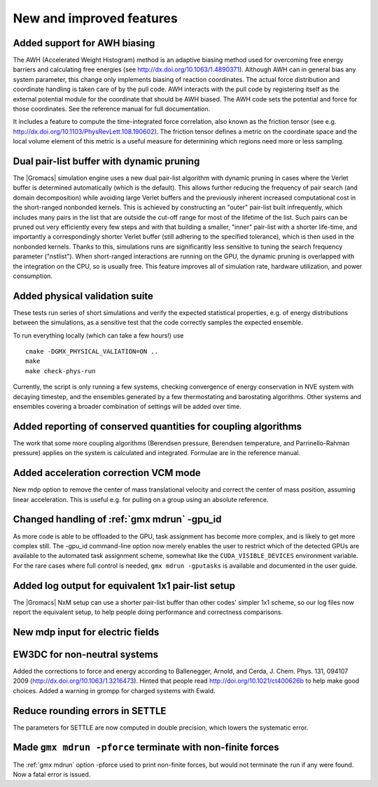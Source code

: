 New and improved features
^^^^^^^^^^^^^^^^^^^^^^^^^

Added support for AWH biasing
"""""""""""""""""""""""""""""
The AWH (Accelerated Weight Histogram) method is an adaptive biasing
method used for overcoming free energy barriers and calculating
free energies (see http://dx.doi.org/10.1063/1.4890371). Although
AWH can in general bias any system parameter, this change only
implements biasing of reaction coordinates. The actual force
distribution and coordinate handling is taken care of by the pull
code. AWH interacts with the pull code by registering itself as
the external potential module for the coordinate that should be
AWH biased. The AWH code sets the potential and force for those
coordinates. See the reference manual for full documentation.

It includes a feature to compute the time-integrated force
correlation, also known as the friction tensor (see
e.g. http://dx.doi.org/10.1103/PhysRevLett.108.190602). The friction
tensor defines a metric on the coordinate space and the local volume
element of this metric is a useful measure for determining which
regions need more or less sampling.

Dual pair-list buffer with dynamic pruning
""""""""""""""""""""""""""""""""""""""""""""""""""""""""""""""""""""""""""
The |Gromacs| simulation engine uses a new dual pair-list algorithm with
dynamic pruning in cases where the Verlet buffer is determined
automatically (which is the default). This allows further reducing the
frequency of pair search (and domain decomposition) while avoiding
large Verlet buffers and the previously inherent increased
computational cost in the short-ranged nonbonded kernels.  This is
achieved by constructing an "outer" pair-list built infrequently,
which includes many pairs in the list that are outside the cut-off
range for most of the lifetime of the list. Such pairs can be pruned
out very efficiently every few steps and with that building a smaller, "inner"
pair-list with a shorter life-time, and importantly a correspondingly
shorter Verlet buffer (still adhering to the specified tolerance),
which is then used in the nonbonded kernels. Thanks to this,
simulations runs are significantly less sensitive to tuning the search
frequency parameter ("nstlist").
When short-ranged interactions are running on the GPU, the dynamic pruning is overlapped
with the integration on the CPU, so is usually free. This feature
improves all of simulation rate, hardware utilization, and power
consumption.

Added physical validation suite
""""""""""""""""""""""""""""""""""""""""""""""""""""""""""""""""""""""""""
These tests run series of short simulations and verify the expected
statistical properties, e.g. of energy distributions between the
simulations, as a sensitive test that the code correctly samples
the expected ensemble.

To run everything locally (which can take a few hours!) use

::

   cmake -DGMX_PHYSICAL_VALIATION=ON ..
   make
   make check-phys-run

Currently, the script is only running a few systems, checking
convergence of energy conservation in NVE system with decaying
timestep, and the ensembles generated by a few thermostating and
barostating algorithms. Other systems and ensembles covering a broader
combination of settings will be added over time.

Added reporting of conserved quantities for coupling algorithms
""""""""""""""""""""""""""""""""""""""""""""""""""""""""""""""""""""""""""
The work that some more coupling algorithms (Berendsen pressure,
Berendsen temperature, and Parrinello-Rahman pressure) applies on the
system is calculated and integrated. Formulae are in the reference
manual.

Added acceleration correction VCM mode
""""""""""""""""""""""""""""""""""""""""""""""""""""""""""""""""""""""""""
New mdp option to remove the center of mass translational velocity and
correct the center of mass position, assuming linear acceleration. This
is useful e.g. for pulling on a group using an absolute reference.

Changed handling of :ref:`gmx mdrun` -gpu_id
""""""""""""""""""""""""""""""""""""""""""""""""""""""""""""""""""""""""""
As more code is able to be offloaded to the GPU, task assignment has
become more complex, and is likely to get more complex still. The
-gpu_id command-line option now merely enables the user to restrict
which of the detected GPUs are available to the automated task
assignment scheme, somewhat like the ``CUDA_VISIBLE_DEVICES`` environment
variable. For the rare cases where full control is needed,
``gmx mdrun -gputasks`` is available and documented in the user guide.

Added log output for equivalent 1x1 pair-list setup
""""""""""""""""""""""""""""""""""""""""""""""""""""""""""""""""""""""""""
The |Gromacs| NxM setup can use a shorter pair-list buffer than
other codes' simpler 1x1 scheme, so our log files now report
the equivalent setup, to help people doing performance and
correctness comparisons.

New mdp input for electric fields
""""""""""""""""""""""""""""""""""""""""""""""""""""""""""""""""""""""""""

EW3DC for non-neutral systems
""""""""""""""""""""""""""""""""""""""""""""""""""""""""""""""""""""""""""
Added the corrections to force and energy according to
Ballenegger, Arnold, and Cerda, J. Chem. Phys. 131, 094107 2009
(http://dx.doi.org/10.1063/1.3216473). Hinted that people
read http://doi.org/10.1021/ct400626b to help make good choices.
Added a warning in grompp for charged systems with Ewald.

Reduce rounding errors in SETTLE
""""""""""""""""""""""""""""""""""""""""""""""""""""""""""""""""""""""""""
The parameters for SETTLE are now computed in double precision, which
lowers the systematic error.

Made ``gmx mdrun -pforce`` terminate with non-finite forces
""""""""""""""""""""""""""""""""""""""""""""""""""""""""""""""""""""""""""
The :ref:`gmx mdrun` option -pforce used to print non-finite forces,
but would not terminate the run if any were found. Now a fatal error
is issued.
